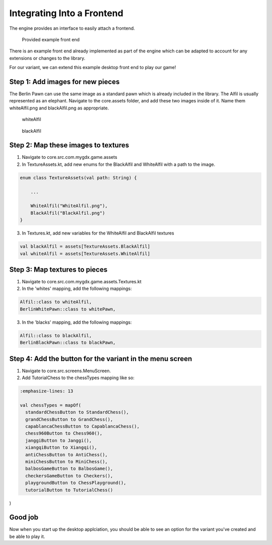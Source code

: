 ****************************
Integrating Into a Frontend
****************************
The engine provides an interface to easily attach a frontend.

.. figure:: /../_static/images/chess-ingame.png
    :width: 70%

    Provided example front end

There is an example front end already implemented as part of the engine which can be adapted to account for any extensions or changes to the library.

For our variant, we can extend this example desktop front end to play our game!

Step 1: Add images for new pieces
-------------------------------------
The Berlin Pawn can use the same image as a standard pawn which is already included in the library.
The Alfil is usually represented as an elephant. Navigate to the core.assets folder, and add these two images inside of it. Name them whiteAlfil.png and blackAlfil.png as appropriate.

.. figure:: /../_static/whiteAlfil.png
    :width: 70%

    whiteAlfil

.. figure:: /../_static/blackAlfil.png
    :width: 70%

    blackAlfil

Step 2: Map these images to textures
----------------------------------------
1. Navigate to core.src.com.mygdx.game.assets
2. In TextureAssets.kt, add new enums for the BlackAlfil and WhiteAlfil with a path to the image.

.. code-block:: kotlin

  enum class TextureAssets(val path: String) {
      
      ...

      WhiteAlfil("WhiteAlfil.png"),
      BlackAlfil("BlackAlfil.png")
  }

3. In Textures.kt, add new variables for the WhiteAlfil and BlackAlfil textures

.. code-block:: kotlin 

  val blackAlfil = assets[TextureAssets.BlackAlfil]
  val whiteAlfil = assets[TextureAssets.WhiteAlfil]

Step 3: Map textures to pieces
----------------------------------
1. Navigate to core.src.com.mygdx.game.assets.Textures.kt
2. In the 'whites' mapping, add the following mappings:

.. code-block:: kotlin 

  Alfil::class to whiteAlfil,
  BerlinWhitePawn::class to whitePawn,

3. In the 'blacks' mapping, add the following mappings:

.. code-block:: kotlin 

  Alfil::class to blackAlfil,
  BerlinBlackPawn::class to blackPawn,

Step 4: Add the button for the variant in the menu screen
------------------------------------------------------------
1. Navigate to core.src.screens.MenuScreen.
2. Add TutorialChess to the chessTypes mapping like so:

.. code-block:: kotlin

  :emphasize-lines: 13

  val chessTypes = mapOf(
    standardChessButton to StandardChess(),
    grandChessButton to GrandChess(),
    capablancaChessButton to CapablancaChess(),
    chess960Button to Chess960(),
    janggiButton to Janggi(),
    xiangqiButton to Xiangqi(),
    antiChessButton to AntiChess(),
    miniChessButton to MiniChess(),
    balbosGameButton to BalbosGame(),
    checkersGameButton to Checkers(),
    playgroundButton to ChessPlayground(),
    tutorialButton to TutorialChess()
)

Good job
-----------
Now when you start up the desktop applciation, you should be able to see an option for the variant you've created and be able to play it. 